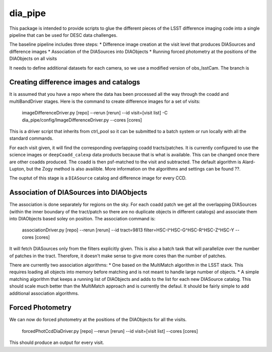 ########
dia_pipe
########

.. Add a brief (few sentence) description of what this package provides.

This package is intended to provide scripts to glue the different pieces of the
LSST difference imaging code into a single pipeline that can be used for DESC
data challenges.

The baseline pipeline includes three steps:
* Difference image creation at the visit level that produces DIASources and difference images
* Association of the DIASources into DIAObjects
* Running forced photometry at the positions of the DIAObjects on all visits

It needs to define additional datasets for each camera, so we use a modified version of obs_lsstCam.
The branch is

Creating difference images and catalogs
---------------------------------------
It is assumed that you have a repo where the data has been processed all the way through the coadd 
and multiBandDriver stages.
Here is the command to create difference images for a set of visits:

    imageDifferenceDriver.py [repo] --rerun [rerun]  --id visit=[visit list]  -C dia_pipe/config/ImageDifferenceDriver.py --cores [cores]

This is a driver script that inherits from ctrl_pool so it can be submitted to a batch system or run 
locally with all the standard commands.

For each visit given, it will find the corresponding overlapping coadd tracts/patches.  It is currently 
configured to use the science images or ``deepCoadd_calexp`` data products because that is what is available.  
This can be changed once there are other coadds produced.  The coadd is then psf-matched to the visit
and subtracted.  The default algorithm is Alard-Lupton, but the Zogy
method is also availible.  More information on the algorithms and settings can be found ??.  

The ouptut of this stage is a ``DIASource`` catalog and difference image for every CCD.


Association of DIASources into DIAObjects
-----------------------------------------
The association is done separately for regions on the sky.  For each coadd patch we get all 
the overlapping DIASources (within the inner boundary of the tract/patch so there are no duplicate 
objects in different catalogs) and associate them into DIAObjects based soley on position.  The association 
command is:

    associationDriver.py [repo] --rerun [rerun] --id tract=9813 filter=HSC-I^HSC-G^HSC-R^HSC-Z^HSC-Y --cores [cores]

It will fetch DIASources only from the filters explicitly given.  This is also a batch task that will parallelize
over the number of patches in the tract.  Therefore, it doesn't make sense to give more cores than the number
of patches.

There are currently two association algorithms:
* One based on the MultiMatch algorithm in the LSST stack.  This requires loading all objects into memory before
matching and is not meant to handle large number of objects.
* A simple matching algorithm that keeps a running list of DIAObjects and adds to the list for each new DIASource
catalog.  This should scale much better than the MultiMatch approach and is currently the defaul.
It should be fairly simple to add additional association algorithms.


Forced Photometry
----------------------------------
We can now do forced photometry at the positions of the DIAObjects for all the visits.

    forcedPhotCcdDiaDriver.py [repo] --rerun [rerun] --id visit=[visit list] --cores [cores]

This should produce an output for every visit.












